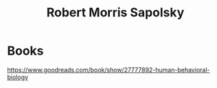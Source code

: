 :PROPERTIES:
:ID:       cf976a63-f0ed-43a4-bb50-7ba3f4278564
:ROAM_ALIASES: "Robert Sapolsky" "Robert M. Sapolsky"
:END:
#+title: Robert Morris Sapolsky

* Books
https://www.goodreads.com/book/show/27777892-human-behavioral-biology
